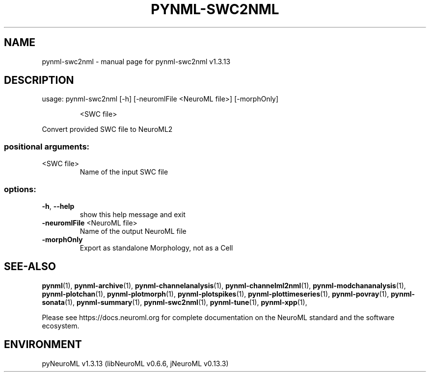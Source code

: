 .\" DO NOT MODIFY THIS FILE!  It was generated by help2man 1.49.3.
.TH PYNML-SWC2NML "1" "October 2024" "pynml-swc2nml v1.3.13" "User Commands"
.SH NAME
pynml-swc2nml \- manual page for pynml-swc2nml v1.3.13
.SH DESCRIPTION
usage: pynml\-swc2nml [\-h] [\-neuromlFile <NeuroML file>] [\-morphOnly]
.IP
<SWC file>
.PP
Convert provided SWC file to NeuroML2
.SS "positional arguments:"
.TP
<SWC file>
Name of the input SWC file
.SS "options:"
.TP
\fB\-h\fR, \fB\-\-help\fR
show this help message and exit
.TP
\fB\-neuromlFile\fR <NeuroML file>
Name of the output NeuroML file
.TP
\fB\-morphOnly\fR
Export as standalone Morphology, not as a Cell
.SH "SEE-ALSO"
.BR pynml (1),
.BR pynml-archive (1),
.BR pynml-channelanalysis (1),
.BR pynml-channelml2nml (1),
.BR pynml-modchananalysis (1),
.BR pynml-plotchan (1),
.BR pynml-plotmorph (1),
.BR pynml-plotspikes (1),
.BR pynml-plottimeseries (1),
.BR pynml-povray (1),
.BR pynml-sonata (1),
.BR pynml-summary (1),
.BR pynml-swc2nml (1),
.BR pynml-tune (1),
.BR pynml-xpp (1),
.PP
Please see https://docs.neuroml.org for complete documentation on the NeuroML standard and the software ecosystem.
.SH ENVIRONMENT
.PP
pyNeuroML v1.3.13 (libNeuroML v0.6.6, jNeuroML v0.13.3)
